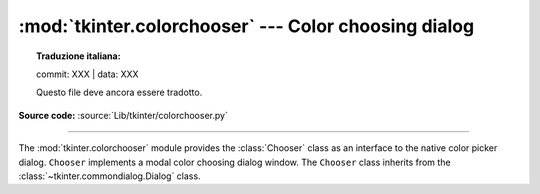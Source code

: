 :mod:`tkinter.colorchooser` --- Color choosing dialog
=====================================================


.. topic:: Traduzione italiana:

   commit: XXX | data: XXX

   Questo file deve ancora essere tradotto.


.. module:: tkinter.colorchooser
   :platform: Tk
   :synopsis: Color choosing dialog

**Source code:** :source:`Lib/tkinter/colorchooser.py`

--------------

The :mod:`tkinter.colorchooser` module provides the :class:`Chooser` class
as an interface to the native color picker dialog. ``Chooser`` implements
a modal color choosing dialog window. The ``Chooser`` class inherits from
the :class:`~tkinter.commondialog.Dialog` class.

.. class:: Chooser(master=None, **options)

.. function:: askcolor(color=None, **options)

   Create a color choosing dialog. A call to this method will show the window,
   wait for the user to make a selection, and return the selected color (or
   ``None``) to the caller.


.. seealso::

   Module :mod:`tkinter.commondialog`
      Tkinter standard dialog module